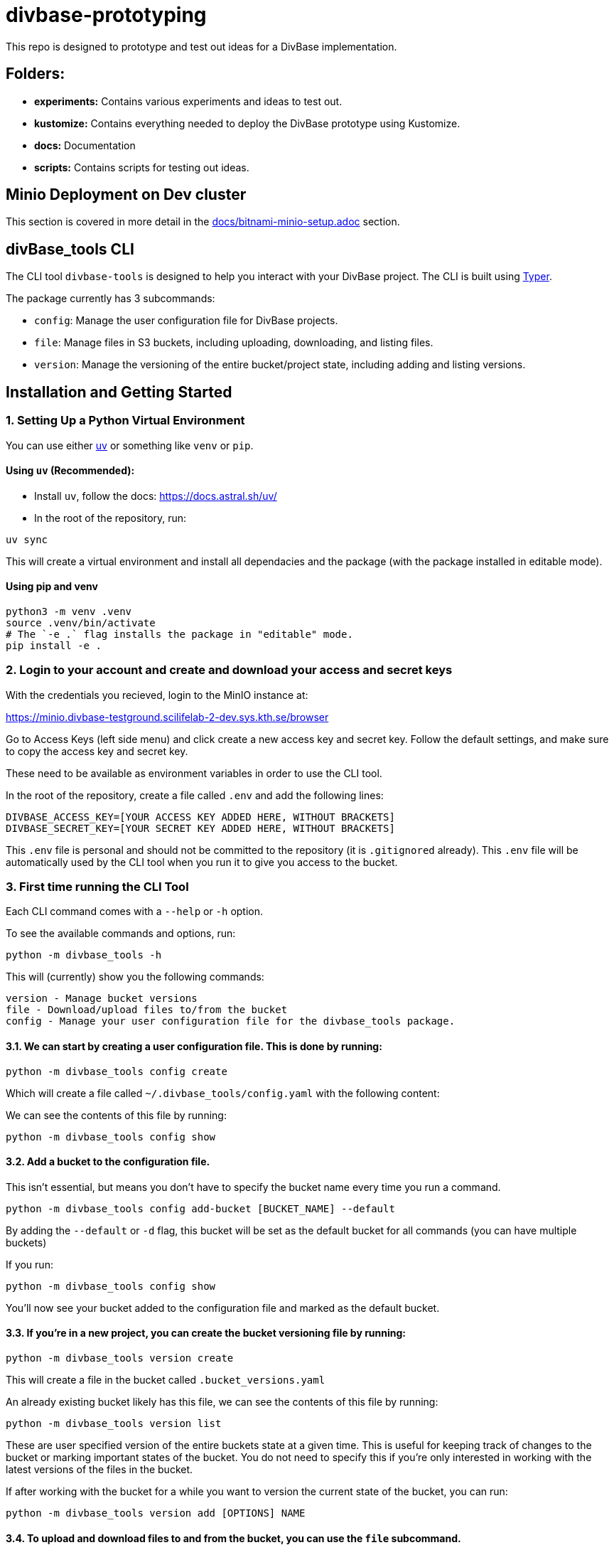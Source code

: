 = divbase-prototyping

This repo is designed to prototype and test out ideas for a DivBase implementation.

== Folders: 
- *experiments:* Contains various experiments and ideas to test out. 
- *kustomize:* Contains everything needed to deploy the DivBase prototype using Kustomize.
- *docs:* Documentation 
- *scripts:* Contains scripts for testing out ideas. 



== Minio Deployment on Dev cluster

This section is covered in more detail in the link:docs/bitnami-minio-setup.adoc[docs/bitnami-minio-setup.adoc] section. 


== divBase_tools CLI

The CLI tool `divbase-tools` is designed to help you interact with your DivBase project. The CLI is built using link:https://typer.tiangolo.com/[Typer].

The package currently has 3 subcommands:

- `config`: Manage the user configuration file for DivBase projects.
- `file`: Manage files in S3 buckets, including uploading, downloading, and listing files.
- `version`: Manage the versioning of the entire bucket/project state, including adding and listing versions.


== Installation and Getting Started 

=== 1. Setting Up a Python Virtual Environment

You can use either link:https://github.com/astral-sh/uv[uv] or something like `venv` or `pip`.

==== Using `uv` (Recommended): 

- Install `uv`, follow the docs: https://docs.astral.sh/uv/

- In the root of the repository, run:

[source,bash]
----
uv sync
----

This will create a virtual environment and install all dependacies and the package (with the package installed in editable mode).


==== Using pip and venv
[source,bash]
----
python3 -m venv .venv
source .venv/bin/activate
# The `-e .` flag installs the package in "editable" mode. 
pip install -e .
----


=== 2. Login to your account and create and download your access and secret keys

With the credentials you recieved, login to the MinIO instance at: 

https://minio.divbase-testground.scilifelab-2-dev.sys.kth.se/browser


Go to Access Keys (left side menu) and click create a new access key and secret key. Follow the default settings, and make sure to copy the access key and secret key.

These need to be available as environment variables in order to use the CLI tool.

In the root of the repository, create a file called `.env` and add the following lines:

[source,bash]
----
DIVBASE_ACCESS_KEY=[YOUR ACCESS KEY ADDED HERE, WITHOUT BRACKETS]
DIVBASE_SECRET_KEY=[YOUR SECRET KEY ADDED HERE, WITHOUT BRACKETS]
----

This `.env` file is personal and should not be committed to the repository (it is `.gitignored` already). This `.env` file will be automatically used by the CLI tool when you run it to give you access to the bucket. 



=== 3. First time running the CLI Tool

Each CLI command comes with a `--help` or `-h` option. 

To see the available commands and options, run:

[source,bash]
----
python -m divbase_tools -h
----

This will (currently) show you the following commands:
[source,bash]
----
version - Manage bucket versions
file - Download/upload files to/from the bucket
config - Manage your user configuration file for the divbase_tools package.
----

==== 3.1. We can start by creating a user configuration file. This is done by running:

[source,bash]
----
python -m divbase_tools config create
----

Which will create a file called `~/.divbase_tools/config.yaml` with the following content:

We can see the contents of this file by running:

[source,bash]
----
python -m divbase_tools config show
----

==== 3.2. Add a bucket to the configuration file.

This isn't essential, but means you don't have to specify the bucket name every time you run a command.

[source,bash]
----
python -m divbase_tools config add-bucket [BUCKET_NAME] --default
----

By adding the `--default` or `-d` flag, this bucket will be set as the default bucket for all commands (you can have multiple buckets)

If you run: 

[source,bash]
----
python -m divbase_tools config show
----

You'll now see your bucket added to the configuration file and marked as the default bucket.


==== 3.3. If you're in a new project, you can create the bucket versioning file by running:

[source,bash]
----
python -m divbase_tools version create
----
This will create a file in the bucket called `.bucket_versions.yaml`

An already existing bucket likely has this file, we can see the contents of this file by running:

[source,bash]
----
python -m divbase_tools version list
----

These are user specified version of the entire buckets state at a given time. This is useful for keeping track of changes to the bucket or marking important states of the bucket. You do not need to specify this if you're only interested in working with the latest versions of the files in the bucket. 

If after working with the bucket for a while you want to version the current state of the bucket, you can run: 
[source,bash]
----
python -m divbase_tools version add [OPTIONS] NAME 
----


==== 3.4. To upload and download files to and from the bucket, you can use the `file` subcommand.

[source,bash]
----
python -m divbase_tools file -h  
----

Remember that unless you specified the bucket you want to use in the command, the default bucket set in your user config will be used.


*Bonus:*

To download files from bucket at a specific bucket version/state, we can use the --bucket-version option and specify the version name we want to download from:

[source,bash]
----
python -m divbase_tools file download file1.vcf.gz file2.vcf.gz --bucket-version=v0.1.0
----



